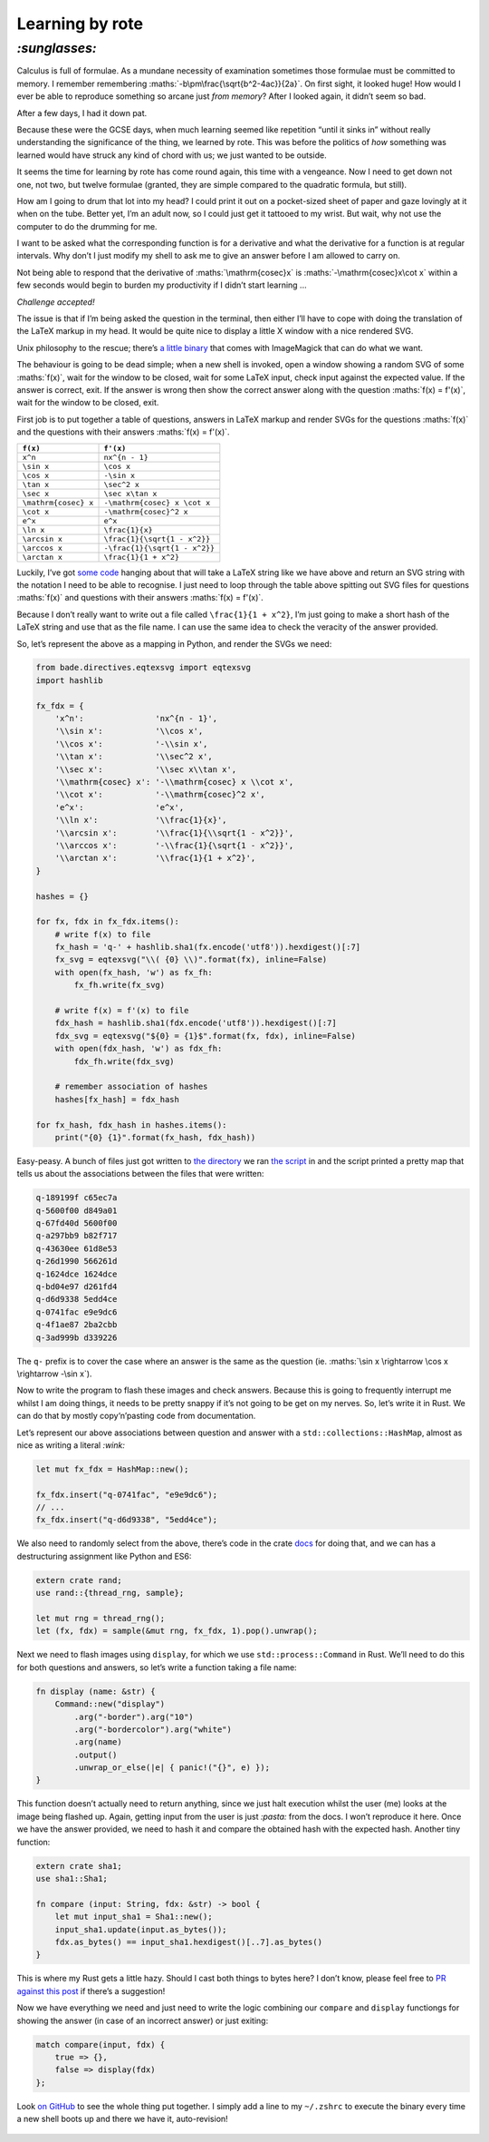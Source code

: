 Learning by rote
################

`:sunglasses:`
==============

Calculus is full of formulae. As a mundane necessity of examination sometimes
those formulae must be committed to memory. I remember remembering
:maths:`-b\pm\frac{\sqrt{b^2-4ac}}{2a}`. On first sight, it looked huge! How
would I ever be able to reproduce something so arcane just *from memory*? After
I looked again, it didn’t seem so bad.

After a few days, I had it down pat.

Because these were the GCSE days, when much learning seemed like repetition
“until it sinks in” without really understanding the significance of the thing,
we learned by rote. This was before the politics of *how* something was learned
would have struck any kind of chord with us; we just wanted to be outside.

It seems the time for learning by rote has come round again, this time with a
vengeance. Now I need to get down not one, not two, but twelve formulae
(granted, they are simple compared to the quadratic formula, but still). 

.. maths::

    \bgroup
    \def\arraystretch{2}
    \begin{tabular}{ | r | l | }
        \hline
        $f(x)$ & $f'(x)$ \\
        \hline
        $x^n$ & $nx^{n - 1}$ \\
        \hline
        $\sin x$ & $\cos x$ \\
        \hline
        $\cos x$ & $-\sin x$ \\
        \hline
        $\tan x$ & $\sec^2 x$ \\
        \hline
        $\sec x$ & $\sec x\tan x$ \\
        \hline
        $\mathrm{cosec} x$ & $-\mathrm{cosec} x \cot x$ \\
        \hline
        $\cot x$ & $-\mathrm{cosec}^2 x$ \\
        \hline
        $e^x$ & $e^x$ \\
        \hline
        $\ln x$ & $\frac{1}{x}$ \\
        \hline
        $\arcsin x$ & $\frac{1}{\sqrt{1 - x^2}}$ \\
        \hline
        $\arccos x$ & $-\frac{1}{\sqrt{1 - x^2}}$ \\
        \hline
        $\arctan x$ & $\frac{1}{1 + x^2}$ \\
        \hline
    \end{tabular}
    \egroup

How am I going to drum that lot into my head? I could print it out on a
pocket-sized sheet of paper and gaze lovingly at it when on the tube. Better
yet, I’m an adult now, so I could just get it tattooed to my wrist. But wait,
why not use the computer to do the drumming for me.

I want to be asked what the corresponding function is for a derivative and what
the derivative for a function is at regular intervals. Why don’t I just modify
my shell to ask me to give an answer before I am allowed to carry on.

Not being able to respond that the derivative of :maths:`\mathrm{cosec}x` is
:maths:`-\mathrm{cosec}x\cot x` within a few seconds would begin to burden my
productivity if I didn’t start learning ...

*Challenge accepted!*

The issue is that if I’m being asked the question in the terminal, then either
I’ll have to cope with doing the translation of the LaTeX markup in my head. It
would be quite nice to display a little X window with a nice rendered SVG.

Unix philosophy to the rescue; there’s `a little binary`_ that comes with
ImageMagick that can do what we want.

.. _`a little binary`: http://www.imagemagick.org/script/display.php

The behaviour is going to be dead simple; when a new shell is invoked, open a
window showing a random SVG of some :maths:`f(x)`, wait for the window to be
closed, wait for some LaTeX input, check input against the expected value. If
the answer is correct, exit. If the answer is wrong then show the correct
answer along with the question :maths:`f(x) = f'(x)`, wait for the window to be
closed, exit.

First job is to put together a table of questions, answers in LaTeX markup and
render SVGs for the questions :maths:`f(x)` and the questions with their
answers :maths:`f(x) = f'(x)`.

====================  =============================
``f(x)``              ``f'(x)``
====================  =============================
``x^n``               ``nx^{n - 1}``
``\sin x``            ``\cos x``
``\cos x``            ``-\sin x``
``\tan x``            ``\sec^2 x``
``\sec x``            ``\sec x\tan x``
``\mathrm{cosec} x``  ``-\mathrm{cosec} x \cot x``
``\cot x``            ``-\mathrm{cosec}^2 x``
``e^x``               ``e^x``
``\ln x``             ``\frac{1}{x}``
``\arcsin x``         ``\frac{1}{\sqrt{1 - x^2}}``
``\arccos x``         ``-\frac{1}{\sqrt{1 - x^2}}``
``\arctan x``         ``\frac{1}{1 + x^2}``
====================  =============================

Luckily, I’ve got `some code`_ hanging about that will take a LaTeX string like
we have above and return an SVG string with the notation I need to be able to
recognise. I just need to loop through the table above spitting out SVG files
for questions :maths:`f(x)` and questions with their answers :maths:`f(x) =
f'(x)`.

.. _`some code`: https://github.com/bmcorser/bade/blob/master/bade/directives/eqtexsvg.py

Because I don’t really want to write out a file called ``\frac{1}{1 + x^2}``,
I’m just going to make a short hash of the LaTeX string and use that as the
file name. I can use the same idea to check the veracity of the answer provided.

So, let’s represent the above as a mapping in Python, and render the SVGs we
need:

.. code-block:: python

    from bade.directives.eqtexsvg import eqtexsvg
    import hashlib

    fx_fdx = {
        'x^n':               'nx^{n - 1}',
        '\\sin x':           '\\cos x',
        '\\cos x':           '-\\sin x',
        '\\tan x':           '\\sec^2 x',
        '\\sec x':           '\\sec x\\tan x',
        '\\mathrm{cosec} x': '-\\mathrm{cosec} x \\cot x',
        '\\cot x':           '-\\mathrm{cosec}^2 x',
        'e^x':               'e^x',
        '\\ln x':            '\\frac{1}{x}',
        '\\arcsin x':        '\\frac{1}{\\sqrt{1 - x^2}}',
        '\\arccos x':        '-\\frac{1}{\sqrt{1 - x^2}}',
        '\\arctan x':        '\\frac{1}{1 + x^2}',
    }

    hashes = {}

    for fx, fdx in fx_fdx.items():
        # write f(x) to file
        fx_hash = 'q-' + hashlib.sha1(fx.encode('utf8')).hexdigest()[:7]
        fx_svg = eqtexsvg("\\( {0} \\)".format(fx), inline=False)
        with open(fx_hash, 'w') as fx_fh:
            fx_fh.write(fx_svg)

        # write f(x) = f'(x) to file
        fdx_hash = hashlib.sha1(fdx.encode('utf8')).hexdigest()[:7]
        fdx_svg = eqtexsvg("${0} = {1}$".format(fx, fdx), inline=False)
        with open(fdx_hash, 'w') as fdx_fh:
            fdx_fh.write(fdx_svg)

        # remember association of hashes
        hashes[fx_hash] = fdx_hash

    for fx_hash, fdx_hash in hashes.items():
        print("{0} {1}".format(fx_hash, fdx_hash))

Easy-peasy. A bunch of files just got written to `the directory`_ we ran `the
script`_ in and the script printed a pretty map that tells us about the
associations between the files that were written:

.. _`the directory`: https://github.com/bmcorser/_bmcorser.github.io/tree/master/blog/2015/12/01
.. _`the script`: https://github.com/bmcorser/_bmcorser.github.io/blob/master/blog/2015/12/01/fx_fdx.py

.. code-block:: bash

    q-189199f c65ec7a
    q-5600f00 d849a01
    q-67fd40d 5600f00
    q-a297bb9 b82f717
    q-43630ee 61d8e53
    q-26d1990 566261d
    q-1624dce 1624dce
    q-bd04e97 d261fd4
    q-d6d9338 5edd4ce
    q-0741fac e9e9dc6
    q-4f1ae87 2ba2cbb
    q-3ad999b d339226

The ``q-`` prefix is to cover the case where an answer is the same as the
question (ie. :maths:`\sin x \rightarrow \cos x \rightarrow -\sin x`).

Now to write the program to flash these images and check answers. Because this
is going to frequently interrupt me whilst I am doing things, it needs to be
pretty snappy if it’s not going to be get on my nerves. So, let’s write it in
Rust. We can do that by mostly copy‘n’pasting code from documentation.

Let’s represent our above associations between question and answer with a
``std::collections::HashMap``, almost as nice as writing a literal `:wink:`

.. code-block:: rust

    let mut fx_fdx = HashMap::new();

    fx_fdx.insert("q-0741fac", "e9e9dc6");
    // ...
    fx_fdx.insert("q-d6d9338", "5edd4ce");

We also need to randomly select from the above, there’s code in the crate
`docs`_ for doing that, and we can has a destructuring assignment like Python
and ES6:

.. _`docs`: https://doc.rust-lang.org/rand/rand/fn.sample.html

.. code-block:: rust

    extern crate rand;
    use rand::{thread_rng, sample};

    let mut rng = thread_rng();
    let (fx, fdx) = sample(&mut rng, fx_fdx, 1).pop().unwrap();

Next we need to flash images using ``display``, for which we use
``std::process::Command`` in Rust. We’ll need to do this for both questions and
answers, so let’s write a function taking a file name:

.. code-block:: rust

    fn display (name: &str) {
        Command::new("display")
            .arg("-border").arg("10")
            .arg("-bordercolor").arg("white")
            .arg(name)
            .output()
            .unwrap_or_else(|e| { panic!("{}", e) });
    }

This function doesn’t actually need to return anything, since we just halt
execution whilst the user (me) looks at the image being flashed up. Again,
getting input from the user is just `:pasta:` from the docs. I won’t reproduce
it here. Once we have the answer provided, we need to hash it and compare the
obtained hash with the expected hash. Another tiny function:

.. code-block:: rust

    extern crate sha1;
    use sha1::Sha1;

    fn compare (input: String, fdx: &str) -> bool {
        let mut input_sha1 = Sha1::new();
        input_sha1.update(input.as_bytes());
        fdx.as_bytes() == input_sha1.hexdigest()[..7].as_bytes()
    }

This is where my Rust gets a little hazy. Should I cast both things to bytes
here? I don’t know, please feel free to `PR against this post`_ if there’s a
suggestion!

.. _`PR against this post`: https://github.com/bmcorser/_bmcorser.github.io/edit/master/blog/2015/12/01/learning-by-rote.rst

Now we have everything we need and just need to write the logic combining our
``compare`` and ``display`` functiongs for showing the answer (in case of an
incorrect answer) or just exiting:

.. code-block:: rust

    match compare(input, fdx) {
        true => {},
        false => display(fdx)
    };

Look `on GitHub`_ to see the whole thing put together. I simply add a line to
my ``~/.zshrc`` to execute the binary every time a new shell boots up and
there we have it, auto-revision!


.. figure:: /2015/12/01/learning-by-rote.gif
            :class: full

.. _`on GitHub`: https://github.com/bmcorser/_bmcorser.github.io/blob/master/blog/2015/12/01/fx_fdx/src/main.rs
